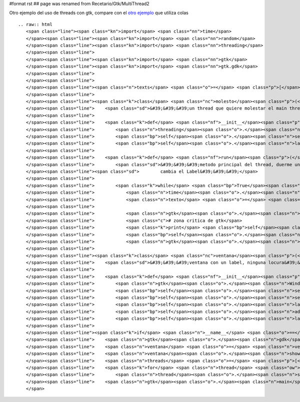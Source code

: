 #format rst
## page was renamed from Recetario/Gtk/MultiThread2

Otro ejemplo del uso de threads con gtk, compare con el `otro ejemplo`_ que utiliza colas

::

   .. raw:: html
      <span class="line"><span class="kn">import</span> <span class="nn">time</span>
      </span><span class="line"><span class="kn">import</span> <span class="nn">random</span>
      </span><span class="line"><span class="kn">import</span> <span class="nn">threading</span>
      </span><span class="line">
      </span><span class="line"><span class="kn">import</span> <span class="nn">gtk</span>
      </span><span class="line"><span class="kn">import</span> <span class="nn">gtk.gdk</span>
      </span><span class="line">
      </span><span class="line">
      </span><span class="line"><span class="n">texts</span> <span class="o">=</span> <span class="p">[</span><span class="s">&#39;eggs&#39;</span><span class="p">,</span> <span class="s">&#39;spam&#39;</span><span class="p">,</span> <span class="s">&#39;pyar&#39;</span><span class="p">,</span> <span class="s">&#39;gtk&#39;</span><span class="p">]</span>
      </span><span class="line">
      </span><span class="line"><span class="k">class</span> <span class="nc">molesto</span><span class="p">(</span><span class="n">threading</span><span class="o">.</span><span class="n">Thread</span><span class="p">):</span>
      </span><span class="line">    <span class="sd">&#39;&#39;&#39;un thread que quiere molestar el main thread&#39;&#39;&#39;</span>
      </span><span class="line">
      </span><span class="line">    <span class="k">def</span> <span class="nf">__init__</span><span class="p">(</span><span class="bp">self</span><span class="p">,</span> <span class="n">label</span><span class="p">):</span>
      </span><span class="line">        <span class="n">threading</span><span class="o">.</span><span class="n">Thread</span><span class="o">.</span><span class="n">__init__</span><span class="p">(</span><span class="bp">self</span><span class="p">)</span>
      </span><span class="line">        <span class="bp">self</span><span class="o">.</span><span class="n">setDaemon</span><span class="p">(</span><span class="bp">True</span><span class="p">)</span>
      </span><span class="line">        <span class="bp">self</span><span class="o">.</span><span class="n">label</span> <span class="o">=</span> <span class="n">label</span>
      </span><span class="line">
      </span><span class="line">    <span class="k">def</span> <span class="nf">run</span><span class="p">(</span><span class="bp">self</span><span class="p">):</span>
      </span><span class="line">        <span class="sd">&#39;&#39;&#39;metodo principal del thread, duerme un tiempo aleatorio y despues</span>
      </span><span class="line"><span class="sd">        cambia el Label&#39;&#39;&#39;</span>
      </span><span class="line">
      </span><span class="line">        <span class="k">while</span> <span class="bp">True</span><span class="p">:</span>
      </span><span class="line">            <span class="n">time</span><span class="o">.</span><span class="n">sleep</span><span class="p">(</span><span class="n">random</span><span class="o">.</span><span class="n">random</span><span class="p">()</span> <span class="o">*</span> <span class="mi">5</span><span class="p">)</span>
      </span><span class="line">            <span class="n">texto</span> <span class="o">=</span> <span class="bp">self</span><span class="o">.</span><span class="n">getName</span><span class="p">()</span> <span class="o">+</span> <span class="s">&#39; &#39;</span> <span class="o">+</span> <span class="n">random</span><span class="o">.</span><span class="n">choice</span><span class="p">(</span><span class="n">texts</span><span class="p">)</span>
      </span><span class="line">
      </span><span class="line">            <span class="n">gtk</span><span class="o">.</span><span class="n">gdk</span><span class="o">.</span><span class="n">threads_enter</span><span class="p">()</span>
      </span><span class="line">            <span class="c"># zona critica de gtk</span>
      </span><span class="line">            <span class="k">print</span> <span class="bp">self</span><span class="o">.</span><span class="n">getName</span><span class="p">(),</span> <span class="s">&#39;escribiendo&#39;</span><span class="p">,</span> <span class="n">texto</span>
      </span><span class="line">            <span class="bp">self</span><span class="o">.</span><span class="n">label</span><span class="o">.</span><span class="n">set_text</span><span class="p">(</span><span class="n">texto</span><span class="p">)</span>
      </span><span class="line">            <span class="n">gtk</span><span class="o">.</span><span class="n">gdk</span><span class="o">.</span><span class="n">threads_leave</span><span class="p">()</span>
      </span><span class="line">
      </span><span class="line"><span class="k">class</span> <span class="nc">ventana</span><span class="p">(</span><span class="n">gtk</span><span class="o">.</span><span class="n">Window</span><span class="p">):</span>
      </span><span class="line">    <span class="sd">&#39;&#39;&#39;ventana con un label, ninguna locura&#39;&#39;&#39;</span>
      </span><span class="line">
      </span><span class="line">    <span class="k">def</span> <span class="nf">__init__</span><span class="p">(</span><span class="bp">self</span><span class="p">):</span>
      </span><span class="line">        <span class="n">gtk</span><span class="o">.</span><span class="n">Window</span><span class="o">.</span><span class="n">__init__</span><span class="p">(</span><span class="bp">self</span><span class="p">)</span>
      </span><span class="line">        <span class="bp">self</span><span class="o">.</span><span class="n">set_default_size</span><span class="p">(</span><span class="mi">640</span><span class="p">,</span> <span class="mi">480</span><span class="p">)</span>
      </span><span class="line">        <span class="bp">self</span><span class="o">.</span><span class="n">set_title</span><span class="p">(</span><span class="s">&#39;gtk con threads&#39;</span><span class="p">)</span>
      </span><span class="line">        <span class="bp">self</span><span class="o">.</span><span class="n">label</span> <span class="o">=</span> <span class="n">gtk</span><span class="o">.</span><span class="n">Label</span><span class="p">(</span><span class="s">&#39;&#39;</span><span class="p">)</span>
      </span><span class="line">        <span class="bp">self</span><span class="o">.</span><span class="n">add</span><span class="p">(</span><span class="bp">self</span><span class="o">.</span><span class="n">label</span><span class="p">)</span>
      </span><span class="line">        <span class="bp">self</span><span class="o">.</span><span class="n">label</span><span class="o">.</span><span class="n">show</span><span class="p">()</span>
      </span><span class="line">
      </span><span class="line"><span class="k">if</span> <span class="n">__name__</span> <span class="o">==</span> <span class="s">&#39;__main__&#39;</span><span class="p">:</span>
      </span><span class="line">    <span class="n">gtk</span><span class="o">.</span><span class="n">gdk</span><span class="o">.</span><span class="n">threads_init</span><span class="p">()</span>
      </span><span class="line">    <span class="n">ventana</span> <span class="o">=</span> <span class="n">ventana</span><span class="p">()</span>
      </span><span class="line">    <span class="n">ventana</span><span class="o">.</span><span class="n">show</span><span class="p">()</span>
      </span><span class="line">    <span class="n">threads</span> <span class="o">=</span> <span class="p">[</span><span class="n">molesto</span><span class="p">(</span><span class="n">ventana</span><span class="o">.</span><span class="n">label</span><span class="p">)</span> <span class="k">for</span> <span class="n">x</span> <span class="ow">in</span> <span class="nb">range</span><span class="p">(</span><span class="mi">10</span><span class="p">)]</span>
      </span><span class="line">    <span class="k">for</span> <span class="n">thread</span> <span class="ow">in</span> <span class="n">threads</span><span class="p">:</span>
      </span><span class="line">        <span class="n">thread</span><span class="o">.</span><span class="n">start</span><span class="p">()</span>
      </span><span class="line">    <span class="n">gtk</span><span class="o">.</span><span class="n">main</span><span class="p">()</span>
      </span>

.. ############################################################################

.. _otro ejemplo: GtkMultiThread

